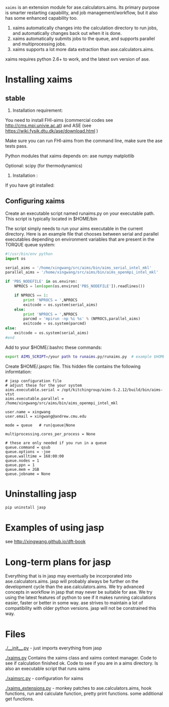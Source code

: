 =xaims= is an extension module for ase.calculators.aims.  Its primary purpose is smarter restarting capability, and job management/workflow, but it also has some enhanced capability too.

1. xaims automatically changes into the calculation directory to run jobs, and automatically changes back out when it is done.
2. xaims automatically submits jobs to the queue, and supports parallel and multiprocessing jobs.
3. xaims supports a lot more data extraction than ase.calculators.aims.

xaims requires python 2.6+ to work, and the latest svn version of ase.

* Installing xaims
** stable
2. Installation  requirement:
You need to install FHI-aims (commercial codes see http://cms.mpi.univie.ac.at)
and ASE  (see https://wiki.fysik.dtu.dk/ase/download.html )

Make sure you can run FHI-aims from the command line, make sure the ase tests pass.

Python modules that xaims depends on:
ase
numpy
matplotlib

Optional:
scipy (for thermodynamics)


3. Installation :

If you have git installed:




** Configuring xaims
Create an executable script named runaims.py on your executable path.  This script is typically located in $HOME/bin

The script simply needs to run your aims executable in the current directory.
Here is an example file that chooses between serial and parallel executables depending on environment variables that are present in the TORQUE queue system:

#+BEGIN_SRC python
#!/usr/bin/env python
import os

serial_aims = '/home/xingwang/src/aims/bin/aims_serial_intel_mkl'
parallel_aims = '/home/xingwang/src/aims/bin/aims_openmpi_intel_mkl'

if 'PBS_NODEFILE' in os.environ:
    NPROCS = len(open(os.environ['PBS_NODEFILE']).readlines())

    if NPROCS == 1:
        print 'NPROCS = ',NPROCS
        exitcode = os.system(serial_aims)
    else:
        print 'NPROCS = ',NPROCS
        parcmd = 'mpirun -np %i %s' % (NPROCS,parallel_aims)
        exitcode = os.system(parcmd)
else:
    exitcode = os.system(serial_aims)
#end
#+END_SRC

Add  to your $HOME/.bashrc these commands:

#+BEGIN_SRC sh
export AIMS_SCRIPT=/your path to runaims.py/runaims.py  # example $HOME/bin/runaims.py

#+END_SRC

Create $HOME/.jasprc file. This hidden file contains the following informtation:

#+BEGIN_EXAMPLE
# jasp configuration file
# adjust these for the your system
aims.executable.serial = /opt/kitchingroup/aims-5.2.12/build/bin/aims-vtst
aims.executable.parallel = /home/xingwang/src/aims/bin/aims_openmpi_intel_mkl

user.name = xingwang
user.email = xingwang@andrew.cmu.edu

mode = queue   # run|queue|None

multiprocessing.cores_per_process = None

# these are only needed if you run in a queue
queue.command = qsub
queue.options = -joe
queue.walltime = 168:00:00
queue.nodes = 1
queue.ppn = 1
queue.mem = 2GB
queue.jobname = None
#+END_EXAMPLE

* Uninstalling jasp
#+BEGIN_SRC sh
pip uninstall jasp
#+END_SRC
* Examples of using jasp
see http://xingwang.github.io/dft-book

* Long-term plans for jasp
Everything that is in jasp may eventually be incorporated into ase.calculators.aims. jasp will probably always be further on the development cycle than the ase.calculators.aims. We try advanced concepts in workflow in jasp that may never be suitable for ase. We try using the latest features of python to see if it makes running calculations easier, faster or better in some way. ase strives to maintain a lot of compatibility with older python versions. jasp will not be constrained this way.
* Files

[[./__init__.py]] - just imports everything from jasp

[[./xaims.py]]
Contains the xaims class and xaims context manager. Code to see if calculation finished ok. Code to see if you are in a aims directory. Is also an executable script that runs xaims

[[./xaimsrc.py]] - configuration for xaims

[[./xaims_extensions.py]] - monkey patches to ase.calculators.aims, hook functions, run and calculate function, pretty print functions. some additional get functions.

